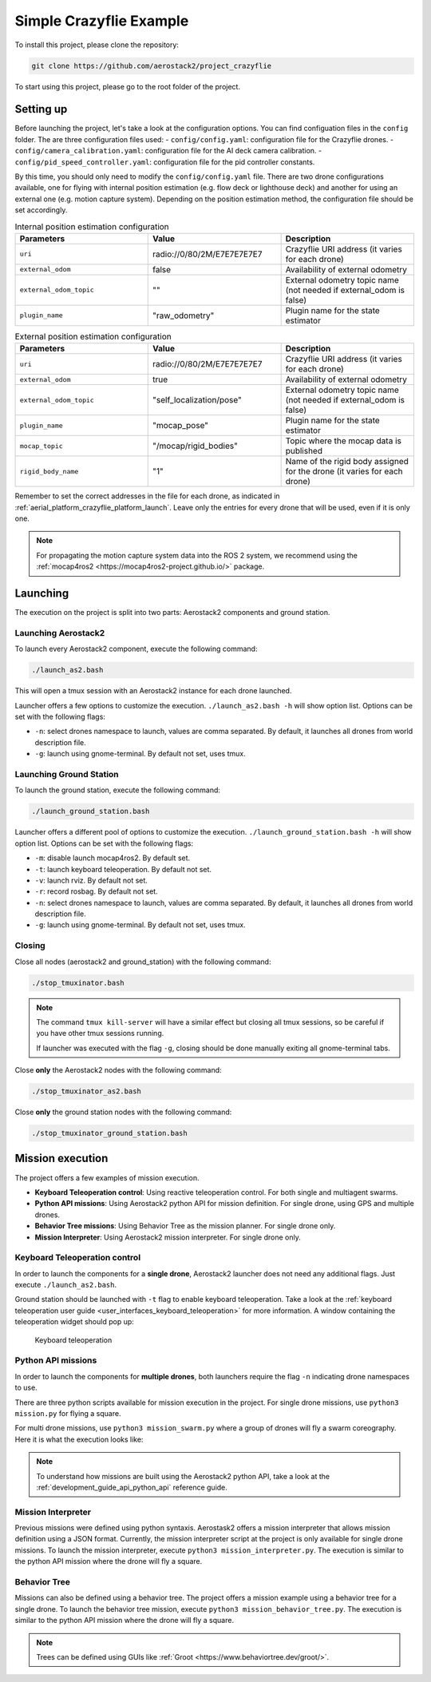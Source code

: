 .. _project_crazyflie:

========================
Simple Crazyflie Example
========================

To install this project, please clone the repository:

.. code-block:: bash

   git clone https://github.com/aerostack2/project_crazyflie

To start using this project, please go to the root folder of the project.

----------
Setting up
----------

Before launching the project, let's take a look at the configuration options.
You can find configuation files in the ``config`` folder. The are three configuration files used:
- ``config/config.yaml``: configuration file for the Crazyflie drones.
- ``config/camera_calibration.yaml``: configuration file for the AI deck camera calibration.
- ``config/pid_speed_controller.yaml``: configuration file for the pid controller constants.

By this time, you should only need to modify the ``config/config.yaml`` file.
There are two drone configurations available, one for flying with internal position estimation 
(e.g. flow deck or lighthouse deck) and another for using an external one (e.g. motion capture system).
Depending on the position estimation method, the configuration file should be set accordingly.

.. list-table:: Internal position estimation configuration
   :widths: 50 50 50
   :header-rows: 1

   * - Parameters
     - Value
     - Description
   * - ``uri``
     - radio://0/80/2M/E7E7E7E7E7
     - Crazyflie URI address (it varies for each drone)
   * - ``external_odom``
     - false
     - Availability of external odometry
   * - ``external_odom_topic``
     - ""
     - External odometry topic name (not needed if external_odom is false)
   * - ``plugin_name``
     - "raw_odometry"
     - Plugin name for the state estimator

.. list-table:: External position estimation configuration
   :widths: 50 50 50
   :header-rows: 1

   * - Parameters
     - Value
     - Description
   * - ``uri``
     - radio://0/80/2M/E7E7E7E7E7
     - Crazyflie URI address (it varies for each drone)
   * - ``external_odom``
     - true
     - Availability of external odometry
   * - ``external_odom_topic``
     - "self_localization/pose"
     - External odometry topic name (not needed if external_odom is false)
   * - ``plugin_name``
     - "mocap_pose"
     - Plugin name for the state estimator
   * - ``mocap_topic``
     - "/mocap/rigid_bodies"
     - Topic where the mocap data is published
   * - ``rigid_body_name``
     - "1"
     - Name of the rigid body assigned for the drone (it varies for each drone)

Remember to set the correct addresses in the file for each drone, 
as indicated in :ref:`aerial_platform_crazyflie_platform_launch`.
Leave only the entries for every drone that will be used, even if it is only one.

.. note::

    For propagating the motion capture system data into the ROS 2 system, we recommend using the 
    :ref:`mocap4ros2 <https://mocap4ros2-project.github.io/>` package.

.. _project_crazyflie_launching:

---------
Launching
---------

The execution on the project is split into two parts: Aerostack2 components and ground station.

Launching Aerostack2
====================

To launch every Aerostack2 component, execute the following command:

.. code-block:: bash

    ./launch_as2.bash


This will open a tmux session with an Aerostack2 instance for each drone launched.

Launcher offers a few options to customize the execution. ``./launch_as2.bash -h`` will show option list. Options can be set with the following flags:

- ``-n``: select drones namespace to launch, values are comma separated. By default, it launches all drones from world description file.
- ``-g``: launch using gnome-terminal. By default not set, uses tmux.

Launching Ground Station
========================

To launch the ground station, execute the following command:

.. code-block:: bash

    ./launch_ground_station.bash

Launcher offers a different pool of options to customize the execution. ``./launch_ground_station.bash -h`` will show option list. Options can be set with the following flags:

- ``-m``: disable launch mocap4ros2. By default set.
- ``-t``: launch keyboard teleoperation. By default not set.
- ``-v``: launch rviz. By default not set.
- ``-r``: record rosbag. By default not set.
- ``-n``: select drones namespace to launch, values are comma separated. By default, it launches all drones from world description file.
- ``-g``: launch using gnome-terminal. By default not set, uses tmux.

Closing
=======

Close all nodes (aerostack2 and ground_station) with the following command:

.. code-block:: bash

    ./stop_tmuxinator.bash

.. note::

    The command ``tmux kill-server`` will have a similar effect but closing all tmux sessions, so be careful if you have other tmux sessions running.

    If launcher was executed with the flag ``-g``, closing should be done manually exiting all gnome-terminal tabs.

Close **only** the Aerostack2 nodes with the following command:

.. code-block:: bash

    ./stop_tmuxinator_as2.bash

Close **only** the ground station nodes with the following command:

.. code-block:: bash

    ./stop_tmuxinator_ground_station.bash


.. _project_tello_mission:

-----------------
Mission execution
-----------------

The project offers a few examples of mission execution.

- **Keyboard Teleoperation control**: Using reactive teleoperation control. For both single and multiagent swarms.
- **Python API missions**: Using Aerostack2 python API for mission definition. For single drone, using GPS and multiple drones.
- **Behavior Tree missions**: Using Behavior Tree as the mission planner. For single drone only.
- **Mission Interpreter**: Using Aerostack2 mission interpreter. For single drone only.

.. _project_tello_keyboard_teleoperation:

Keyboard Teleoperation control
==============================

In order to launch the components for a **single drone**, Aerostack2 launcher does not need any additional flags. Just execute ``./launch_as2.bash``.

Ground station should be launched with ``-t`` flag to enable keyboard teleoperation. Take a look at the :ref:`keyboard teleoperation user guide <user_interfaces_keyboard_teleoperation>` for more information.
A window containing the teleoperation widget should pop up:

.. figure:: images/keyboard_teleop_view.png
   :scale: 50
   :class: with-shadow
   
   Keyboard teleoperation


.. _project_tello_python_api:

Python API missions
===================

In order to launch the components for **multiple drones**, both launchers require the flag ``-n`` indicating drone namespaces to use.

There are three python scripts available for mission execution in the project. For single drone missions, use ``python3 mission.py`` for flying a square.

For multi drone missions, use ``python3 mission_swarm.py`` where a group of drones will fly a swarm coreography. Here it is what the execution looks like:

.. raw:: html

    <div style="position: relative; padding-bottom: 56.25%; height: 0; overflow: hidden; max-width: 100%; height: auto;">
        <iframe src="https://www.youtube.com/embed/BlF6rU9R8Nk" frameborder="0" allowfullscreen style="position: absolute; top: 0; left: 0; width: 100%; height: 100%;"></iframe>
    </div>

.. note::

    To understand how missions are built using the Aerostack2 python API, take a look at the :ref:`development_guide_api_python_api` reference guide.


.. _project_tello_mission_interpreter:

Mission Interpreter
===================

Previous missions were defined using python syntaxis. Aerostask2 offers a mission interpreter that allows mission definition using a JSON format.
Currently, the mission interpreter script at the project is only available for single drone missions.
To launch the mission interpreter, execute ``python3 mission_interpreter.py``.
The execution is similar to the python API mission where the drone will fly a square.


.. _project_tello_behavior_tree:

Behavior Tree
=============

Missions can also be defined using a behavior tree. The project offers a mission example using a behavior tree for a single drone.
To launch the behavior tree mission, execute ``python3 mission_behavior_tree.py``.
The execution is similar to the python API mission where the drone will fly a square.

.. note::

    Trees can be defined using GUIs like :ref:`Groot <https://www.behaviortree.dev/groot/>`.
